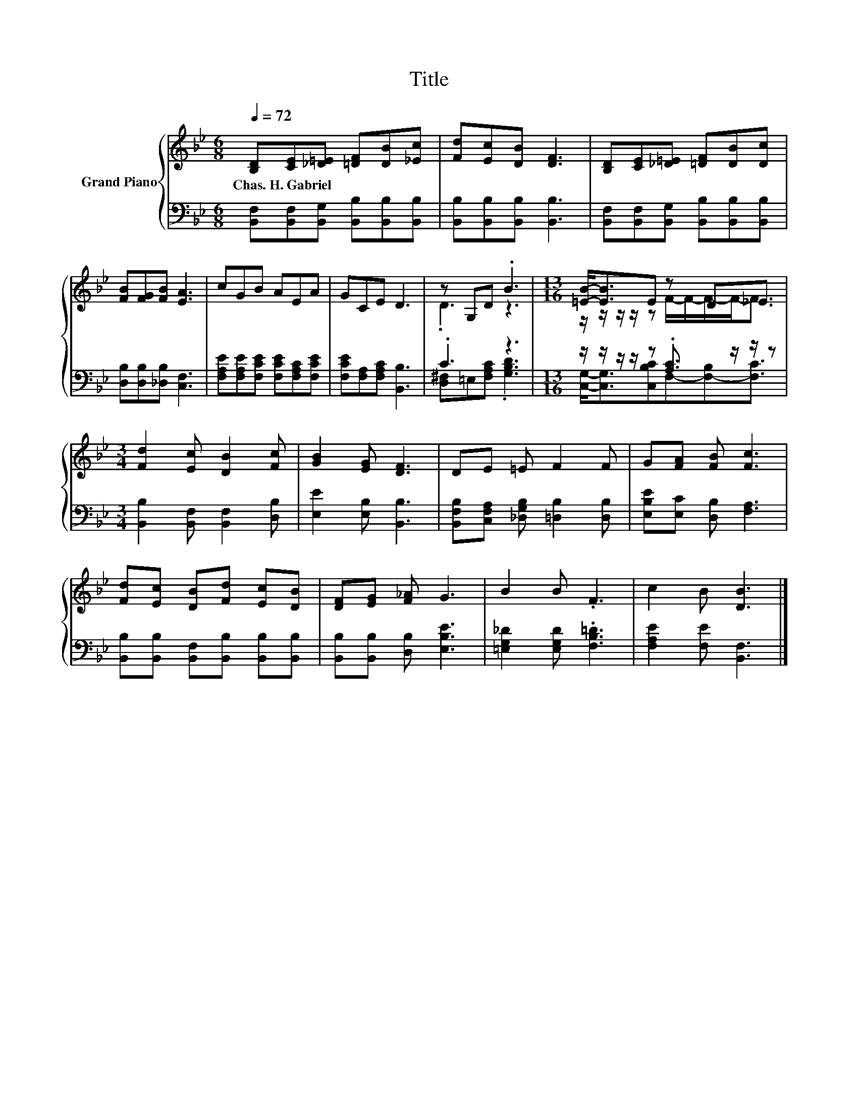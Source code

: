X:1
T:Title
%%score { ( 1 3 ) | ( 2 4 ) }
L:1/8
Q:1/4=72
M:6/8
K:Bb
V:1 treble nm="Grand Piano"
V:3 treble 
V:2 bass 
V:4 bass 
V:1
 [B,D][CE][_D=E] [=DF][DB][_Ec] | [Fd][Ec][DB] [DF]3 | [B,D][CE][_D=E] [=DF][DB][Dc] | %3
w: Chas.~H.~Gabriel * * * * *|||
 [FB][FG][FB] [EA]3 | cGB AEA | GCE D3 | z G,D .B3 |[M:13/16] [=EB]-<[EB]E z D_E3/2 | %8
w: |||||
[M:3/4] [Fd]2 [Ec] [DB]2 [Fc] | [GB]2 [EG] [DF]3 | DE =E F2 F | G[FA] [FB] [Fc]3 | %12
w: ||||
 [Fd][Ec] [DB][Fd] [Ec][DB] | [DF][EG] [F_A] G3 | B2 B .F3 | c2 B [DB]3 |] %16
w: ||||
V:2
 [B,,F,][B,,F,][B,,G,] [B,,B,][B,,B,][B,,B,] | [B,,B,][B,,B,][B,,B,] [B,,B,]3 | %2
 [B,,F,][B,,F,][B,,G,] [B,,B,][B,,B,][B,,B,] | [D,B,][D,B,][_D,B,] [C,F,]3 | %4
 [F,A,E][F,A,E][F,CE] [F,CE][F,A,C][F,CE] | [F,CE][F,A,][F,A,C] [B,,B,]3 | .C3 z3 | %7
[M:13/16] z/ z/ z/ z/ z .[A,C]3/2 z/ z/ z |[M:3/4] [B,,B,]2 [B,,F,] [B,,F,]2 [D,B,] | %9
 [E,E]2 [E,B,] [B,,B,]3 | [B,,F,B,][C,F,A,] [_D,G,B,] [=D,B,]2 [D,B,] | %11
 [E,B,E][E,C] [D,B,] [F,A,]3 | [B,,B,][B,,B,] [B,,F,][B,,B,] [B,,B,][B,,B,] | %13
 [B,,B,][B,,B,] [D,B,] [E,B,E]3 | [=E,G,_D]2 [E,G,D] .[F,B,=D]3 | [F,A,E]2 [F,E] [B,,F,]3 |] %16
V:3
 x6 | x6 | x6 | x6 | x6 | x6 | .D3 z3 |[M:13/16] z/ z/ z/ z/ z F/-F/-F/-F-<F |[M:3/4] x6 | x6 | %10
 x6 | x6 | x6 | x6 | x6 | x6 |] %16
V:4
 x6 | x6 | x6 | x6 | x6 | x6 | [D,^F,]=E,[F,A,C] .[G,B,D]3 | %7
[M:13/16] [C,G,]-<[C,G,][C,B,C]F,-[F,-B,][F,C]3/2 |[M:3/4] x6 | x6 | x6 | x6 | x6 | x6 | x6 | x6 |] %16

